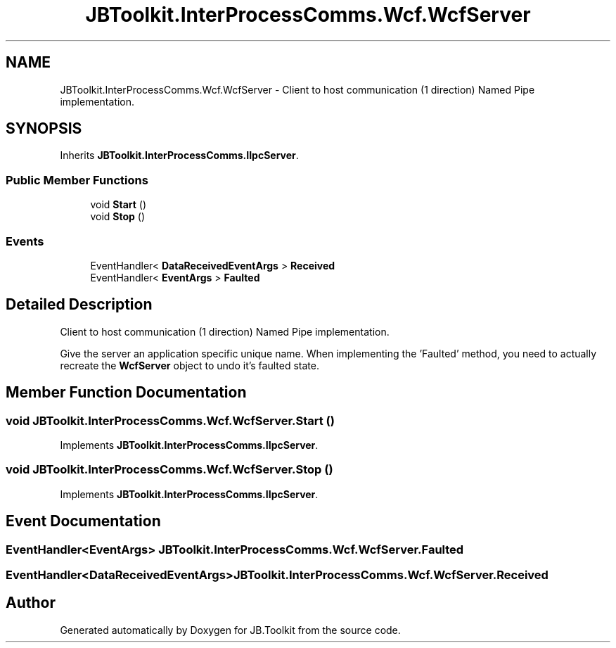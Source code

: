 .TH "JBToolkit.InterProcessComms.Wcf.WcfServer" 3 "Mon Aug 31 2020" "JB.Toolkit" \" -*- nroff -*-
.ad l
.nh
.SH NAME
JBToolkit.InterProcessComms.Wcf.WcfServer \- Client to host communication (1 direction) Named Pipe implementation\&.  

.SH SYNOPSIS
.br
.PP
.PP
Inherits \fBJBToolkit\&.InterProcessComms\&.IIpcServer\fP\&.
.SS "Public Member Functions"

.in +1c
.ti -1c
.RI "void \fBStart\fP ()"
.br
.ti -1c
.RI "void \fBStop\fP ()"
.br
.in -1c
.SS "Events"

.in +1c
.ti -1c
.RI "EventHandler< \fBDataReceivedEventArgs\fP > \fBReceived\fP"
.br
.ti -1c
.RI "EventHandler< \fBEventArgs\fP > \fBFaulted\fP"
.br
.in -1c
.SH "Detailed Description"
.PP 
Client to host communication (1 direction) Named Pipe implementation\&. 

Give the server an application specific unique name\&. When implementing the 'Faulted' method, you need to actually recreate the \fBWcfServer\fP object to undo it's faulted state\&.
.SH "Member Function Documentation"
.PP 
.SS "void JBToolkit\&.InterProcessComms\&.Wcf\&.WcfServer\&.Start ()"

.PP
Implements \fBJBToolkit\&.InterProcessComms\&.IIpcServer\fP\&.
.SS "void JBToolkit\&.InterProcessComms\&.Wcf\&.WcfServer\&.Stop ()"

.PP
Implements \fBJBToolkit\&.InterProcessComms\&.IIpcServer\fP\&.
.SH "Event Documentation"
.PP 
.SS "EventHandler<\fBEventArgs\fP> JBToolkit\&.InterProcessComms\&.Wcf\&.WcfServer\&.Faulted"

.SS "EventHandler<\fBDataReceivedEventArgs\fP> JBToolkit\&.InterProcessComms\&.Wcf\&.WcfServer\&.Received"


.SH "Author"
.PP 
Generated automatically by Doxygen for JB\&.Toolkit from the source code\&.
